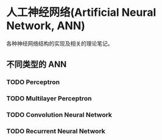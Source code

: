 * 人工神经网络(Artificial Neural Network, ANN)

各种神经网络结构的实现及相关的理论笔记。

** 不同类型的 ANN

*** TODO Perceptron
*** TODO Multilayer Perceptron
*** TODO Convolution Neural Network
*** TODO Recurrent Neural Network
